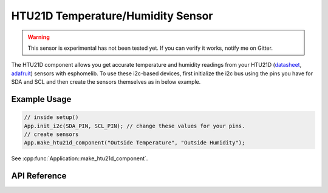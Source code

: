 HTU21D Temperature/Humidity Sensor
==================================

.. warning:: This sensor is experimental has not been tested yet. If you can verify it works, notify me on Gitter.

The HTU21D component allows you get accurate temperature and humidity readings from your HTU21D
(`datasheet <https://cdn-shop.adafruit.com/datasheets/1899_HTU21D.pdf>`_,
`adafruit <https://www.adafruit.com/product/1899>`_) sensors with esphomelib. To use these
i2c-based devices, first initialize the i2c bus using the pins you have for SDA and SCL and
then create the sensors themselves as in below example.

Example Usage
-------------

.. code-block:: cpp

    // inside setup()
    App.init_i2c(SDA_PIN, SCL_PIN); // change these values for your pins.
    // create sensors
    App.make_htu21d_component("Outside Temperature", "Outside Humidity");

.. cpp:namespace:: esphomelib

See :cpp:func:`Application::make_htu21d_component`.

API Reference
-------------

.. cpp:namespace:: nullptr

.. doxygenclass:: esphomelib::sensor::HTU21DComponent
    :members:
    :protected-members:
    :undoc-members:

.. doxygenclass:: esphomelib::sensor::HTU21DTemperatureSensor
    :members:
    :protected-members:
    :undoc-members:

.. doxygenclass:: esphomelib::sensor::HTU21DHumiditySensor
    :members:
    :protected-members:
    :undoc-members:
